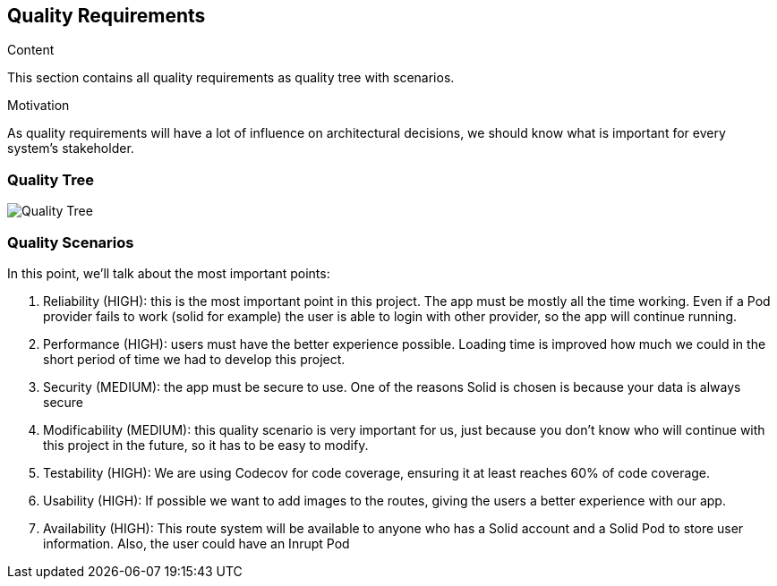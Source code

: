 [[section-quality-scenarios]]
== Quality Requirements

.Content
This section contains all quality requirements as quality tree with scenarios.

.Motivation
As quality requirements will have a lot of influence on architectural decisions, we should know what is important for every system's stakeholder. 

=== Quality Tree
image:10-quality-tree.png["Quality Tree"]

=== Quality Scenarios
In this point, we'll talk about the most important points:

1. Reliability (HIGH): this is the most important point in this project. The app must be mostly all the time working. Even if a Pod provider fails to work (solid for example) the user is able to login with other provider, so the app will continue running.
2. Performance (HIGH): users must have the better experience possible. Loading time is improved how much we could in the short period of time we had to develop this project.
3. Security (MEDIUM): the app must be secure to use. One of the reasons Solid is chosen is because your data is always secure
4. Modificability (MEDIUM): this quality scenario is very important for us, just because you don't know who will continue with this project in the future, so it has to be easy to modify. 
5. Testability (HIGH): We are using Codecov for code coverage, ensuring it at least reaches 60% of code coverage.
6. Usability (HIGH): If possible we want to add images to the routes, giving the users a better experience with our app.
7. Availability (HIGH): This route system will be available to anyone who has a Solid account and a Solid Pod to store user information. Also, the user could have an Inrupt Pod
